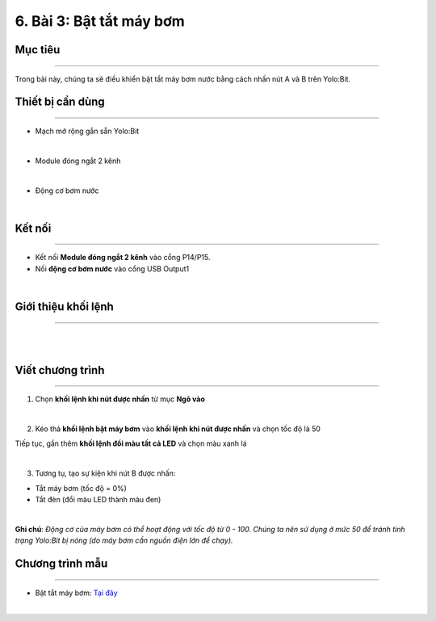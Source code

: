 6. Bài 3: Bật tắt máy bơm 
==================================

Mục tiêu
----------------------
----------------------

Trong bài này, chúng ta sẽ điều khiển bật tắt máy bơm nước bằng cách nhấn nút A và B trên Yolo:Bit.

Thiết bị cần dùng
-----------------------
-----------------------

- Mạch mở rộng gắn sẵn Yolo:Bit

.. image:: images/planbit_31.png
    :width: 200px
    :align: center
|
-  Module đóng ngắt 2 kênh

.. image:: images/planbit_45.png
    :width: 200px
    :align: center
|
-  Động cơ bơm nước

.. image:: images/planbit_46.png
    :width: 200px
    :align: center
|

Kết nối
-----------------------
-----------------------

- Kết nối **Module đóng ngắt 2 kênh** vào cổng P14/P15. 

- Nối **động cơ bơm nước** vào cổng USB Output1

.. image:: images/planbit_47.png
    :width: 400px
    :align: center
|


Giới thiệu khối lệnh
-----------------------
-----------------------

.. image:: images/planbit_48.png
    :width: 400px
    :align: center  
|
.. image:: images/planbit_49.png
    :width: 1000px
    :align: center 
|


Viết chương trình
-----------------------
-----------------------

1. Chọn **khối lệnh khi nút được nhấn** từ mục **Ngõ vào**

.. image:: images/planbit_50.png
    :width: 300px
    :align: center
|
2. Kéo thả **khối lệnh bật máy bơm** vào **khối lệnh khi nút được nhấn** và chọn tốc độ là 50

Tiếp tục, gắn thêm **khối lệnh đổi màu tất cả LED** và chọn màu xanh lá

.. image:: images/planbit_51.png
    :width: 600px
    :align: center
|
3. Tương tụ, tạo sự kiện khi nút B được nhấn:

- Tắt máy bơm (tốc độ = 0%)

- Tắt đèn (đổi màu LED thành màu đen)

.. image:: images/planbit_52.png
    :width: 600px
    :align: center
|

**Ghi chú**: *Động cơ của máy bơm có thể hoạt động với tốc độ từ 0 - 100. Chúng ta nên sử dụng ở mức 50 để tránh tình trạng Yolo:Bit bị nóng (do máy bơm cần nguồn điện lớn để chạy).* 


Chương trình mẫu
---------------------
---------------------

- Bật tắt máy bơm: `Tại đây <https://app.ohstem.vn/#!/share/yolobit/2CymiptdeuphF0inMtfB5POwvPK>`_

.. image:: images/planbit_53.png
    :width: 200px
    :align: center
|

